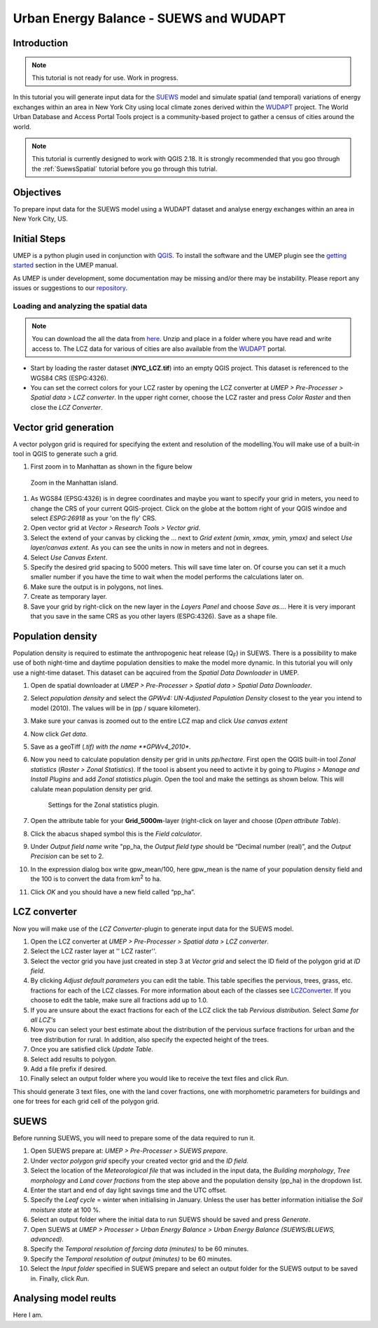 .. _SUEWSWUDAPT:

Urban Energy Balance - SUEWS and WUDAPT
=======================================

Introduction
------------

.. note:: This tutorial is not ready for use. Work in progress.

In this tutorial you will generate input data for the 
`SUEWS <http://suews-docs.readthedocs.io>`__ model and simulate spatial 
(and temporal) variations of energy exchanges within an area in New York City using local climate zones derived within the `WUDAPT <http://www.wudapt.org/>`__ project. The World Urban Database and Access Portal Tools project is a community-based project to gather a census of cities around the world.

.. note:: This tutorial is currently designed to work with QGIS 2.18. It is strongly recommended that you goo through the :ref:`SuewsSpatial` tutorial before you go through this tutrial. 


Objectives
----------

To prepare input data for the SUEWS model using a WUDAPT dataset and analyse energy exchanges within an area in New York City, US.


Initial Steps
-------------

UMEP is a python plugin used in conjunction with
`QGIS <http://www.qgis.org>`__. To install the software and the UMEP
plugin see the `getting started <http://umep-docs.readthedocs.io/en/latest/Getting_Started.html>`__ section in the UMEP manual.

As UMEP is under development, some documentation may be missing and/or
there may be instability. Please report any issues or suggestions to our
`repository <https://bitbucket.org/fredrik_ucg/umep/>`__.


Loading and analyzing the spatial data
~~~~~~~~~~~~~~~~~~~~~~~~~~~~~~~~~~~~~~

.. note:: You can download the all the data from `here <https://github.com/Urban-Meteorology-Reading/Urban-Meteorology-Reading.github.io/blob/master/other%20files/SUEWSWUDAPT_NYC.zip>`__. Unzip and place in a folder where you have read and write access to. The LCZ data for various of cities are also available from the `WUDAPT <http://www.wudapt.org/>`__ portal.


- Start by loading the raster dataset (**NYC_LCZ.tif**) into an empty QGIS project. This dataset is referenced to the WGS84 CRS (ESPG:4326). 
- You can set the correct colors for your LCZ raster by opening the LCZ converter at *UMEP > Pre-Processer > Spatial data > LCZ converter*. In the upper right corner, choose the LCZ raster and press *Color Raster* and then close the *LCZ Converter*.


Vector grid generation
----------------------

A vector polygon grid is required for specifying the extent and resolution of the modelling.You will make use of a built-in tool in QGIS to generate such a grid.

#. First zoom in to Manhattan as shown in the figure below

.. figure:: /images/SUEWS_WUDAPT_NYC_ManhattanZoom.jpg
   :alt:  none
   :width: 100%

   Zoom in the Manhattan island.

#. As WGS84 (EPSG:4326) is in degree coordinates and maybe you want to specify your grid in meters, you need to change the CRS of your current QGIS-project. Click on the globe at the bottom right of your QGIS windoe and select *ESPG:26918* as your 'on the fly' CRS.
#. Open vector grid at *Vector > Research Tools > Vector grid*.
#. Select the extend of your canvas by clicking the ... next to *Grid
   extent (xmin, xmax, ymin, ymax)* and select *Use layer/canvas
   extent*. As you can see the units in now in meters and not in degrees.
#. Select *Use Canvas Extent*.
#. Specify the desired grid spacing to 5000 meters. This will save time later on. Of course you can set it a much smaller number if you have the time to wait when the model performs the calculations later on.
#. Make sure the output is in polygons, not lines.
#. Create as temporary layer.
#. Save your grid by right-click on the new layer in the *Layers Panel* and choose *Save as...*. Here it is very imporant that you save in the same CRS as you other layers (ESPG:4326). Save as a shape file.


Population density
------------------
Population density is required to estimate the anthropogenic heat release (Q\ :sub:`F`) in SUEWS. There is a possibility to make use of both night-time and daytime population densities to make the model more dynamic. In this tutorial you will only use a night-time dataset. This dataset can be aqcuired from the *Spatial Data Downloader* in UMEP.

#. Open de spatial downloader at *UMEP > Pre-Processer > Spatial data >
   Spatial Data Downloader*.
#. Select *population density* and select the *GPWv4: UN-Adjusted
   Population Density* closest to the year you intend to model (2010). The values will be in (pp / square kilometer).
#. Make sure your canvas is zoomed out to the entire LCZ map and click
   *Use canvas extent*
#. Now click *Get data*.
#. Save as a geoTiff (*.tif) with the name **GPWv4_2010**.
#. Now you need to calculate population density per grid in units *pp/hectare*. First open the QGIS built-in tool *Zonal statistics* (*Raster > Zonal Statistics*). If the toool is absent you need to activte it by going to *Plugins > Manage and Install Plugins* and add *Zonal statistics plugin*. Open the tool and make the settings as shown below. This will calulate mean population density per grid.

   .. figure:: /images/SUEWS_WUDAPT_NYC_Zonalstat.jpg
      :alt:  none
   
      Settings for the Zonal statistics plugin.

#. Open the attribute table for your **Grid_5000m**-layer (right-click on layer and choose (*Open attribute Table*). 
#. Click the abacus shaped symbol this is the *Field calculator*.
#. Under *Output field name* write "pp_ha, the *Output field type* should be “Decimal number (real)”, and the *Output Precision* can be set to 2.
#. In the expression dialog box write gpw_mean/100, here gpw_mean is the name of your population density field and the 100 is to convert the data from km\ :sup:`2` to ha.
#. Click *OK* and you should have a new field called “pp_ha”.


LCZ converter
-------------

Now you will make use of the *LCZ Converter*-plugin to generate input data for the SUEWS model.

#. Open the LCZ converter at *UMEP > Pre-Processer > Spatial data > LCZ
   converter*.
#. Select the LCZ raster layer at '' LCZ raster''.
#. Select the vector grid you have just created in step 3 at *Vector
   grid* and select the ID field of the polygon grid at *ID field*.
#. By clicking *Adjust default parameters* you can edit the table. This
   table specifies the pervious, trees, grass, etc. fractions for each
   of the LCZ classes. For more information about each of the classes
   see `LCZConverter <http://umep-docs.readthedocs.io/en/latest/Tutorials/SUEWSWUDAPT_Beijing.html>`__.
   If you choose to edit the table, make sure all fractions add up to
   1.0.
#. If you are unsure about the exact fractions for each of the LCZ click
   the tab *Pervious distribution*. Select *Same for all LCZ's*
#. Now you can select your best estimate about the distribution of the
   pervious surface fractions for urban and the tree distribution for
   rural. In addition, also specify the expected height of the trees.
#. Once you are satisfied click *Update Table*.
#. Select add results to polygon.
#. Add a file prefix if desired.
#. Finally select an output folder where you would like to receive the
   text files and click *Run*.

This should generate 3 text files, one with the land cover fractions,
one with morphometric parameters for buildings and one for trees for
each grid cell of the polygon grid.


SUEWS
-----

Before running SUEWS, you will need to
prepare some of the data required to run it.

#. Open SUEWS prepare at: *UMEP > Pre-Processer > SUEWS prepare*.
#. Under *vector polygon grid* specify your created vector grid and the *ID field*.
#. Select the location of the *Meteorological file* that was included in the input data, the *Building morphology*, *Tree morphology* and *Land cover fractions* from the step above and the population density (pp_ha) in the dropdown list.
#. Enter the start and end of day light savings time and the UTC offset.
#. Specify the *Leaf cycle* = winter when initialising in January.
   Unless the user has better information initialise the *Soil moisture
   state* at 100 %.
#. Select an output folder where the initial data to run SUEWS should be
   saved and press *Generate*.
#. Open SUEWS at *UMEP > Processer > Urban Energy Balance > Urban Energy
   Balance (SUEWS/BLUEWS, advanced).*
#. Specify the *Temporal resolution of forcing data (minutes)* to be 60 minutes.
#. Specify the *Temporal resolution of output (minutes)* to be 60 minutes.
#. Select the *Input folder* specified in SUEWS prepare and select an output folder for the SUEWS output to be saved in. Finally, click *Run*.


Analysing model reults
----------------------

Here I am.
